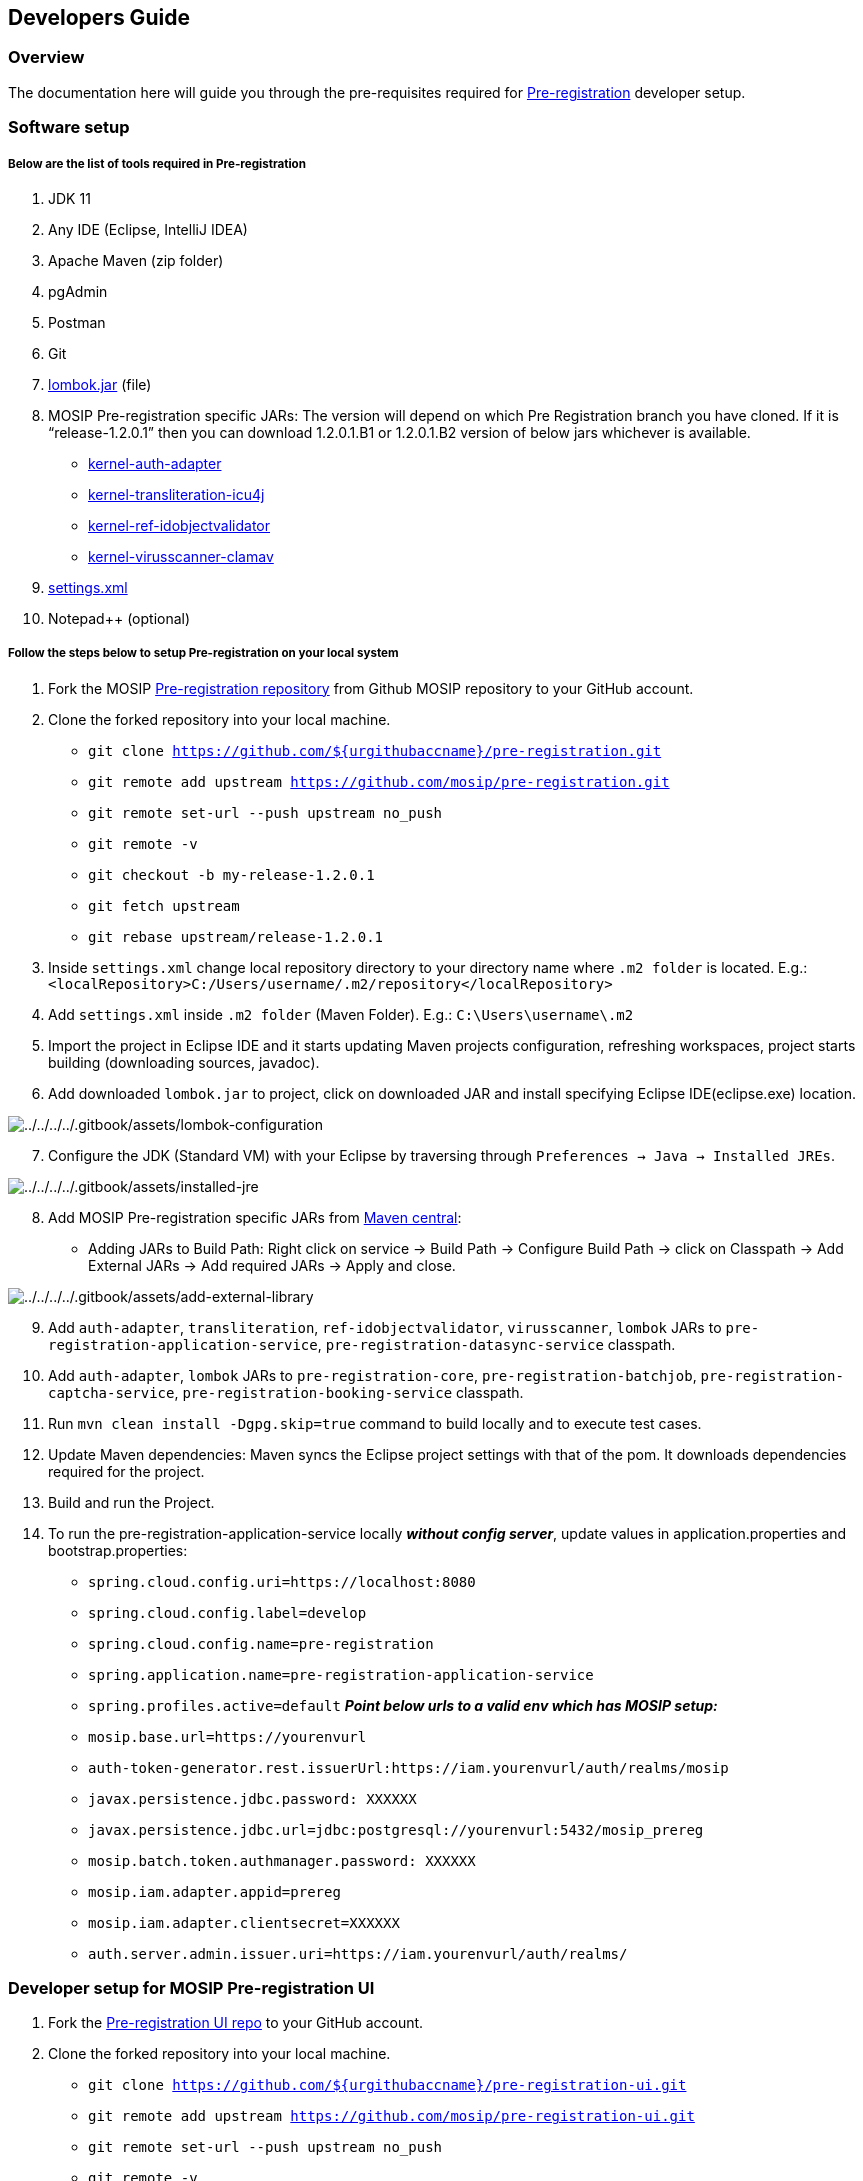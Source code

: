 == Developers Guide

=== Overview

The documentation here will guide you through the pre-requisites
required for
https://docs.mosip.io/1.2.0/modules/pre-registration[Pre-registration]
developer setup.

=== Software setup

===== Below are the list of tools required in Pre-registration

[arabic]
. JDK 11
. Any IDE (Eclipse, IntelliJ IDEA)
. Apache Maven (zip folder)
. pgAdmin
. Postman
. Git
. https://projectlombok.org/download[lombok.jar] (file)
. MOSIP Pre-registration specific JARs: The version will depend on which
Pre Registration branch you have cloned. If it is "`release-1.2.0.1`"
then you can download 1.2.0.1.B1 or 1.2.0.1.B2 version of below jars
whichever is available.
* https://repo1.maven.org/maven2/io/mosip/kernel/kernel-auth-adapter/[kernel-auth-adapter]
* https://repo1.maven.org/maven2/io/mosip/kernel/kernel-transliteration-icu4j/[kernel-transliteration-icu4j]
* https://repo1.maven.org/maven2/io/mosip/kernel/kernel-ref-idobjectvalidator/[kernel-ref-idobjectvalidator]
* https://repo1.maven.org/maven2/io/mosip/kernel/kernel-virusscanner-clamav/[kernel-virusscanner-clamav]
. link:../../../../_files/pre-registration-config-files/settings.xml[settings.xml]
. Notepad{plus}{plus} (optional)

===== Follow the steps below to setup Pre-registration on your local system

[arabic]
. Fork the MOSIP
https://github.com/mosip/pre-registration[Pre-registration repository]
from Github MOSIP repository to your GitHub account.
. Clone the forked repository into your local machine.
* `git clone https://github.com/$++{++urgithubaccname}/pre-registration.git`
* `git remote add upstream https://github.com/mosip/pre-registration.git`
* `git remote set-url --push upstream no++_++push`
* `git remote -v`
* `git checkout -b my-release-1.2.0.1`
* `git fetch upstream`
* `git rebase upstream/release-1.2.0.1`
. Inside `settings.xml` change local repository directory to your
directory name where `.m2 folder` is located. E.g.:
`++<++localRepository++>++C:/Users/username/.m2/repository++<++/localRepository++>++`
. Add `settings.xml` inside `.m2 folder` (Maven Folder). E.g.:
`C:++\++Users++\++username++\++.m2`
. Import the project in Eclipse IDE and it starts updating Maven
projects configuration, refreshing workspaces, project starts building
(downloading sources, javadoc).
. Add downloaded `lombok.jar` to project, click on downloaded JAR and
install specifying Eclipse IDE(eclipse.exe) location.

image:../../../../.gitbook/assets/lombok-configuration.png[../../../../.gitbook/assets/lombok-configuration]

[arabic, start=7]
. Configure the JDK (Standard VM) with your Eclipse by traversing
through `Preferences → Java → Installed JREs`.

image:../../../../.gitbook/assets/installed-jre.png[../../../../.gitbook/assets/installed-jre]

[arabic, start=8]
. Add MOSIP Pre-registration specific JARs from
https://repo1.maven.org/maven2/io/mosip/[Maven central]:
* Adding JARs to Build Path: Right click on service -++>++ Build Path
-++>++ Configure Build Path -++>++ click on Classpath -++>++ Add
External JARs -++>++ Add required JARs -++>++ Apply and close.

image:../../../../.gitbook/assets/add-external-library.png[../../../../.gitbook/assets/add-external-library]

[arabic, start=9]
. Add `auth-adapter`, `transliteration`, `ref-idobjectvalidator`,
`virusscanner`, `lombok` JARs to `pre-registration-application-service`,
`pre-registration-datasync-service` classpath.
. Add `auth-adapter`, `lombok` JARs to `pre-registration-core`,
`pre-registration-batchjob`, `pre-registration-captcha-service`,
`pre-registration-booking-service` classpath.
. Run `mvn clean install -Dgpg.skip=true` command to build locally and
to execute test cases.
. Update Maven dependencies: Maven syncs the Eclipse project settings
with that of the pom. It downloads dependencies required for the
project.
. Build and run the Project.
. To run the pre-registration-application-service locally *_without
config server_*, update values in application.properties and
bootstrap.properties:

* `spring.cloud.config.uri=https://localhost:8080`
* `spring.cloud.config.label=develop`
* `spring.cloud.config.name=pre-registration`
* `spring.application.name=pre-registration-application-service`
* `spring.profiles.active=default` *_Point below urls to a valid env
which has MOSIP setup:_*
* `mosip.base.url=https://yourenvurl`
* `auth-token-generator.rest.issuerUrl:https://iam.yourenvurl/auth/realms/mosip`
* `javax.persistence.jdbc.password: XXXXXX`
* `javax.persistence.jdbc.url=jdbc:postgresql://yourenvurl:5432/mosip++_++prereg`
* `mosip.batch.token.authmanager.password: XXXXXX`
* `mosip.iam.adapter.appid=prereg`
* `mosip.iam.adapter.clientsecret=XXXXXX`
* `auth.server.admin.issuer.uri=https://iam.yourenvurl/auth/realms/`

=== Developer setup for MOSIP Pre-registration UI

[arabic]
. Fork the https://github.com/mosip/pre-registration-ui[Pre-registration
UI repo] to your GitHub account.
. Clone the forked repository into your local machine.

* `git clone https://github.com/$++{++urgithubaccname}/pre-registration-ui.git`
* `git remote add upstream https://github.com/mosip/pre-registration-ui.git`
* `git remote set-url --push upstream no++_++push`
* `git remote -v`
* `git checkout -b my-release-1.2.0.1`
* `git fetch upstream`
* `git rebase upstream/release-1.2.0.1`

[arabic, start=3]
. Install all dependencies with `npm install`.
. Install Angular JS `npm install -g @angular/cli`.
. Start the Angular JS server `ng serve`.
. Open `http://localhost:4200` to access the application.
. You will face CORS issue since API Services are hosted on
`https://++{++env}`.

===== Using the Angular CLI proxy solution to get around CORS issue

[arabic]
. Update the API services `BASE++_++URL` in `config.json`:
* `config.json` is found inside assets directory.
* E.g.:
`C:++\++MOSIP++\++pre-registration-ui++\++pre-registration-ui++\++src++\++assets++\++config.json`
+
....
{
"BASE_URL": "https://localhost:4200/proxyapi/",
"PRE_REG_URL": "preregistration/v1/"
}
....
. Create a new file named `proxy.conf.json`:
+
Location should be in
`C:++\++MOSIP++\++pre-registration-ui++\++pre-registration-ui++\++proxy.conf.json`
project folder.
+
....
{
 "/proxyapi": {
  "target": "https://{env}/",
  "secure": true,
  "changeOrigin": true,
  "pathRewrite": {
    "^/proxyapi": ""
      }
    }
  }
....
. Start the server by executing
`ng serve --proxy-config proxy.conf.json --ssl true`.
. Open the browser, load the app with `https://localhost:4200`.

=== Pre-registration API

[arabic]
. For API documentation, refer
https://mosip.github.io/documentation/1.2.0/1.2.0.html[here].
. The APIs can be tested with the help of *Swagger-UI* and *Postman*.
. Swagger is an interface description language for describing restful
APIs expressed using JSON. You can access Swagger-UI of pre-registration
here:
* Pre-registration Application service :
`https://++{++env}/preregistration/v1/application-service/swagger-ui.html`
* Pre-registration Datasync Service :
`https://++{++env}/preregistration/v1/sync/datasync-service/swagger-ui.html`
* Pre-registration Captcha service :
`https://++{++env}/preregistration/v1/captcha/swagger-ui.html`
* Pre-registration Booking service :
`https://++{++env}/preregistration/v1/appointment/booking-service/swagger-ui.html`
